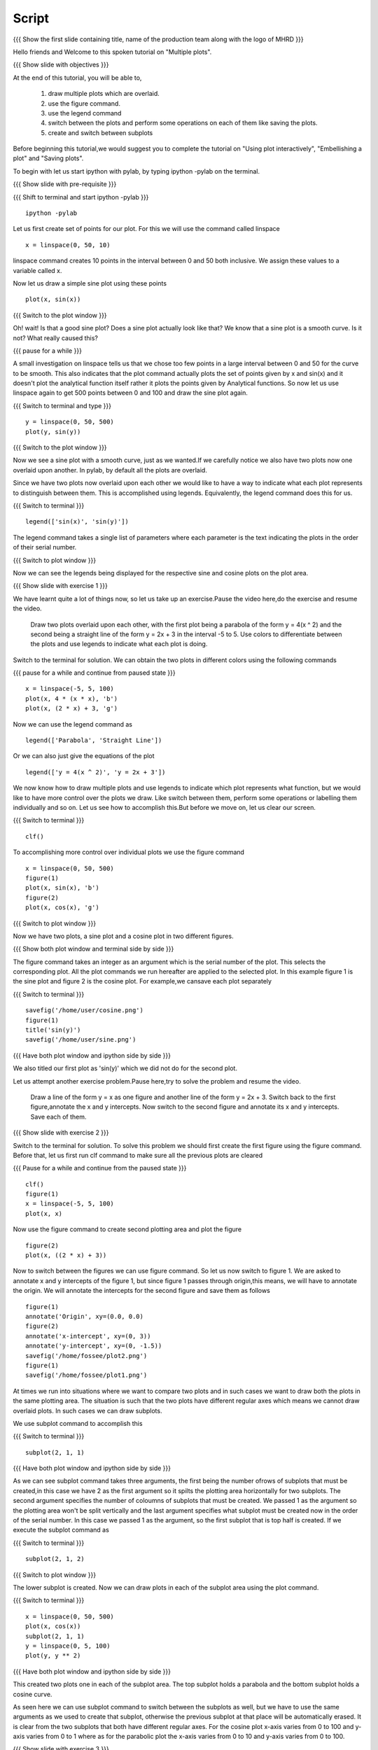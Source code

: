 .. Prerequisites
.. -------------

.. 1. using the plot command interactively
.. 2. embellishing a plot
.. 3. saving plots
     
.. Author              : Madhu
   Internal Reviewer 1 :         [potential reviewer: Puneeth]
   Internal Reviewer 2 : Nishanth
   External Reviewer   :
   Language Reviewer   : Bhanukiran
   Checklist OK?       : <, not OK> []


Script
------

.. L1

{{{ Show the  first slide containing title, name of the production
team along with the logo of MHRD }}}

.. R1

Hello friends and Welcome to this spoken tutorial on "Multiple plots".

.. L2

{{{ Show slide with objectives }}}

.. R2

At the end of this tutorial, you will be able to,

 1. draw multiple plots which are overlaid. 
 #. use the figure command. 
 #. use the legend command 
 #. switch between the plots and perform some operations on each of them 
    like saving the plots.
 #. create and switch between subplots
 
.. R3

Before beginning this tutorial,we would suggest you to complete the
tutorial on "Using plot interactively", "Embellishing a plot" and
"Saving plots".

To begin with let us start ipython with pylab, by typing ipython -pylab
on the terminal.

.. L3

{{{ Show slide with pre-requisite }}}

{{{ Shift to terminal and start ipython -pylab }}}

::

    ipython -pylab

.. R4

Let us first create set of points for our plot. For this we will use
the command called linspace

.. L4

::

    x = linspace(0, 50, 10)

.. R5

linspace command creates 10 points in the interval between 0 and 50
both inclusive. We assign these values to a variable called x.

Now let us draw a simple sine plot using these points

.. L5

::

    plot(x, sin(x))

.. L6

{{{ Switch to the plot window }}}

.. R6

Oh! wait! Is that a good sine plot? Does a sine plot actually look
like that? We know that a sine plot is a smooth curve. Is it not? What
really caused this?

.. L7

{{{ pause for a while }}}

.. R7

A small investigation on linspace tells us that we chose too few
points in a large interval between 0 and 50 for the curve to be
smooth. This also indicates that the plot command actually plots
the set of points given by x and sin(x) and it doesn't plot the
analytical function itself rather it plots the points given by
Analytical functions. So now let us use linspace again to get 500
points between 0 and 100 and draw the sine plot again.

.. L8

{{{ Switch to terminal and type }}}

::

    y = linspace(0, 50, 500)
    plot(y, sin(y))

{{{ Switch to the plot window }}}

.. R8

Now we see a sine plot with a smooth curve, just as we wanted.If we
carefully notice we also have two plots now one overlaid upon
another. In pylab, by default all the plots are overlaid.

Since we have two plots now overlaid upon each other we would like to
have a way to indicate what each plot represents to distinguish
between them. This is accomplished using legends. Equivalently, the
legend command does this for us.

.. L9

{{{ Switch to terminal }}}

::

    legend(['sin(x)', 'sin(y)'])

.. R9

The legend command takes a single list of parameters where each
parameter is the text indicating the plots in the order of their
serial number.

.. L10

{{{ Switch to plot window }}}

.. R10

Now we can see the legends being displayed for the respective sine and
cosine plots on the plot area.

.. L11

{{{ Show slide with exercise 1 }}}

.. R11

We have learnt quite a lot of things now, so let us take up an
exercise.Pause the video here,do the exercise and resume the video.

   Draw two plots overlaid upon each other, with the first plot
   being a parabola of the form y = 4(x ^ 2) and the second being a
   straight line of the form y = 2x + 3 in the interval -5 to 5. Use
   colors to differentiate between the plots and use legends to
   indicate what each plot is doing.

.. R12

Switch to the terminal for solution.
We can obtain the two plots in different colors using the following
commands

.. L12

{{{ pause for a while and continue from paused state }}}

::

    x = linspace(-5, 5, 100)
    plot(x, 4 * (x * x), 'b')
    plot(x, (2 * x) + 3, 'g')

.. R13

Now we can use the legend command as

.. L13

::

    legend(['Parabola', 'Straight Line'])

.. R14

Or we can also just give the equations of the plot

.. L14

::

    legend(['y = 4(x ^ 2)', 'y = 2x + 3'])

.. R15

We now know how to draw multiple plots and use legends to indicate
which plot represents what function, but we would like to have more
control over the plots we draw. Like switch between them, perform some
operations or labelling them individually and so on. Let us see how
to accomplish this.But before we move on, let us clear our screen.

.. L15

{{{ Switch to terminal }}}

::

    clf()

.. R16

To accomplishing more control over individual plots we use the figure
command

.. L16

::

    x = linspace(0, 50, 500)
    figure(1)
    plot(x, sin(x), 'b')
    figure(2)
    plot(x, cos(x), 'g')

.. L17

{{{ Switch to plot window }}}

.. R17

Now we have two plots, a sine plot and a cosine plot in two different
figures.

.. L18

{{{ Show both plot window and terminal side by side }}}

.. R18

The figure command takes an integer as an argument which is the serial
number of the plot. This selects the corresponding plot. All the plot
commands we run hereafter are applied to the selected plot. In this
example figure 1 is the sine plot and figure 2 is the cosine plot.
For example,we cansave each plot separately

.. L19

{{{ Switch to terminal }}}

::

    savefig('/home/user/cosine.png')
    figure(1)
    title('sin(y)')
    savefig('/home/user/sine.png')

{{{ Have both plot window and ipython side by side }}}

.. R19

We also titled our first plot as 'sin(y)' which we did not do for
the second plot.

.. R20

Let us attempt another exercise problem.Pause here,try to solve the 
problem and resume the video.

   Draw a line of the form y = x as one figure and another line
   of the form y = 2x + 3. Switch back to the first figure,annotate
   the x and y intercepts. Now switch to the second figure and
   annotate its x and y intercepts. Save each of them.

.. L20

{{{ Show slide with exercise 2 }}}
 
.. R21

Switch to the terminal for solution.
To solve this problem we should first create the first figure using
the figure command. Before that, let us first run clf command to make
sure all the previous plots are cleared

.. L21

{{{ Pause for a while and continue from the paused state }}}

::

    clf()
    figure(1)
    x = linspace(-5, 5, 100)
    plot(x, x)

.. R22

Now use the figure command to create second plotting area and plot
the figure

.. L22

::

    figure(2)
    plot(x, ((2 * x) + 3))

.. R23

Now to switch between the figures we can use figure command. So let us 
now switch to figure 1. We are asked to annotate x and y intercepts of 
the figure 1, but since figure 1 passes through origin,this means, we
will have to annotate the origin. We will annotate the intercepts for 
the second figure and save them as follows

.. L23

::

    figure(1)
    annotate('Origin', xy=(0.0, 0.0)
    figure(2)
    annotate('x-intercept', xy=(0, 3))
    annotate('y-intercept', xy=(0, -1.5))
    savefig('/home/fossee/plot2.png')
    figure(1)
    savefig('/home/fossee/plot1.png')

.. R24

At times we run into situations where we want to compare two plots and
in such cases we want to draw both the plots in the same plotting
area. The situation is such that the two plots have different regular
axes which means we cannot draw overlaid plots. In such cases we can
draw subplots.

We use subplot command to accomplish this

.. L24

{{{ Switch to terminal }}}

::

    subplot(2, 1, 1)

{{{ Have both plot window and ipython side by side }}}

.. R25

As we can see subplot command takes three arguments, the first being 
the number ofrows of subplots that must be created,in this case we have 
2 as the first argument so it spilts the plotting area horizontally for
two subplots. The second argument specifies the number of coloumns of
subplots that must be created. We passed 1 as the argument so the
plotting area won't be split vertically and the last argument
specifies what subplot must be created now in the order of the serial
number. In this case we passed 1 as the argument, so the first subplot
that is top half is created. If we execute the subplot command as

.. L25

{{{ Switch to terminal }}}

::

    subplot(2, 1, 2)

{{{ Switch to plot window }}}

.. R26

The lower subplot is created. Now we can draw plots in each of the
subplot area using the plot command.

.. L26

{{{ Switch to terminal }}}

::

    x = linspace(0, 50, 500)
    plot(x, cos(x))
    subplot(2, 1, 1)
    y = linspace(0, 5, 100)
    plot(y, y ** 2)

.. L27
 
{{{ Have both plot window and ipython side by side }}}

.. R27

This created two plots one in each of the subplot area. The top
subplot holds a parabola and the bottom subplot holds a cosine
curve.

As seen here we can use subplot command to switch between the subplots
as well, but we have to use the same arguments as we used to create
that subplot, otherwise the previous subplot at that place will be
automatically erased. It is clear from the two subplots that both have
different regular axes. For the cosine plot x-axis varies from 0 to
100 and y-axis varies from 0 to 1 where as for the parabolic plot the
x-axis varies from 0 to 10 and y-axis varies from 0 to 100.

.. L28

{{{ Show slide with exercise 3 }}}

.. R28

Let us try one more exercise.Pause the video here, try out the exercise 
and resume the video.

  We know that the Pressure, Volume and Temperatures are held by
  the equation PV = nRT where nR is a constant. Let us assume nR =0.01
  Joules/Kelvin and T = 200K. V can be in the range from 21cc to
  100cc. Draw two different plots as subplots, one being the Pressure
  versus Volume plot and the other being Pressure versus Temperature
  plot.

.. R29

Switch to the terminal for solution.
To start with, we have been given the range of Volume using which we
can define the variable V

.. L29

{{{ Pause for a while and continue }}}

::

    V = linspace(21, 100, 500)

.. R30

Now we can create first subplot and draw Pressure versus Volume graph
using this V. We know that nRT is a constant which is equal to 2.0
since nR = 0.01 Joules/Kelvin and T = 200 Kelvin

.. L30

::

    subplot(2, 1, 1)
    plot(V, 2.0/V)

.. R31

Now we can create the second subplot and draw the Pressure versus
Temparature plot as follows

.. L31

::

    subplot(2, 1, 2)
    plot(200, 2.0/V)

.. R32

Unfortunately we have an error now, telling x and y dimensions don't
match. This is because our V contains a set of values as returned by
linspace and hence 2.0/V which is the pressure also contains a set of
values. But the first argument to the plot command is a single
value. So to plot this data we need to create as many points as there
are in Pressure or Volume data for Temperature too, all having the
same value.Hence we do this,

.. L32

::

    T = linspace(200, 200, 500)

.. R33

We now have 500 values in T each with the value 200 Kelvin. Plotting
this data, we get the required plot

.. L33

::

    plot(T, 2.0/V)

.. L34
 
{{{ Show summary slide }}}

.. R34

This brings us to the end of this tutorial.In this tutorial,we have learnt to,

 1. Draw multiple plots which are overlaid.
 #. Use the figure command.
 #. Use the legend command.
 #. Switch between the plots and perform some operations on each
    of them like saving the plots.
 #. Create subplots and to switch between them.

.. L35

{{Show self assessment questions slide}}

.. R35

Here are some self assessment questions for you to solve

1. What command is used to get individual plots separately?.

2. Which of the following is correct.

   - subplot(numRows, numCols, plotNum)
   - subplot(numRows, numCols)
   - subplot(numCols, numRows)

.. L36

{{{solution of self assessment questions on slide}}}

.. R36

And the answers,

1. The command "figure()" can get us the individual plots seperately.

2. The subplot command takes three arguments namely the number of 
   rows followed by the number of columns and the plot number.
   Hence the first option is correct.

.. L37

{{{ a thank you slide }}}

.. R37

Hope you have enjoyed and found it useful.
Thank you!
 
